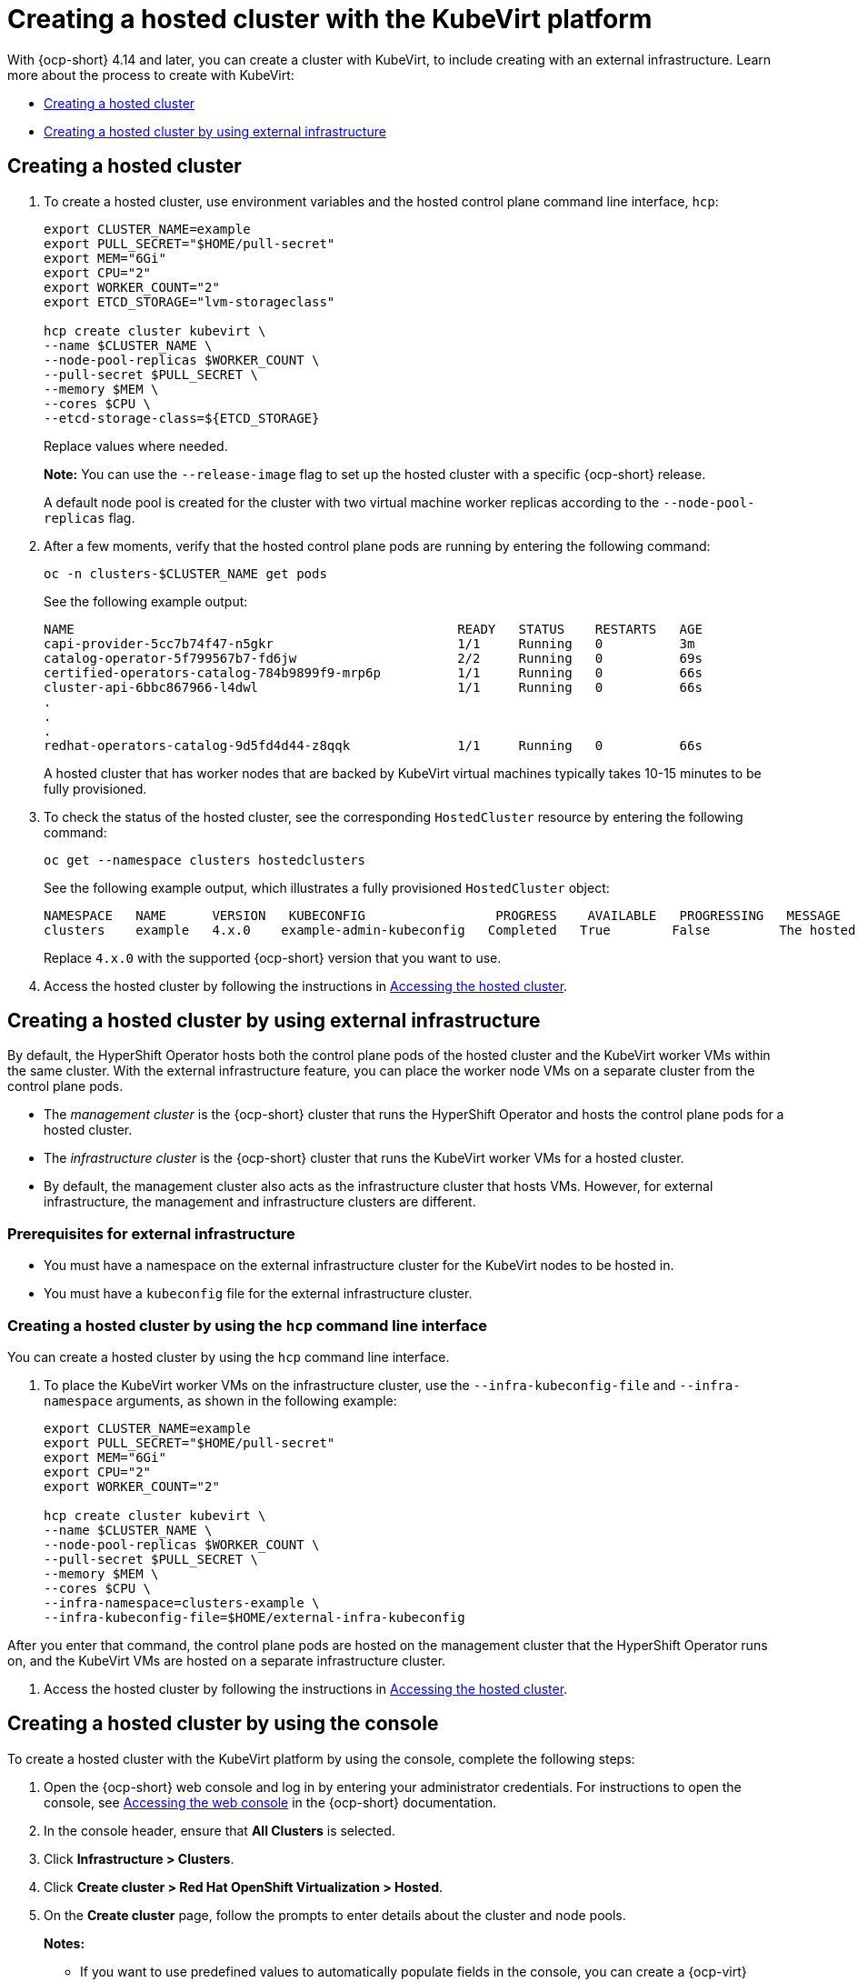 [#creating-a-hosted-cluster-kubevirt]
= Creating a hosted cluster with the KubeVirt platform

With {ocp-short} 4.14 and later, you can create a cluster with KubeVirt, to include creating with an external infrastructure. Learn more about the process to create with KubeVirt:

* <<creating-kubevirt,Creating a hosted cluster>>
* <<kubevirt-external-infra,Creating a hosted cluster by using external infrastructure>>


[#creating-kubevirt]
== Creating a hosted cluster

. To create a hosted cluster, use environment variables and the hosted control plane command line interface, `hcp`:

+
----
export CLUSTER_NAME=example
export PULL_SECRET="$HOME/pull-secret"
export MEM="6Gi"
export CPU="2"
export WORKER_COUNT="2"
export ETCD_STORAGE="lvm-storageclass"

hcp create cluster kubevirt \
--name $CLUSTER_NAME \
--node-pool-replicas $WORKER_COUNT \
--pull-secret $PULL_SECRET \
--memory $MEM \
--cores $CPU \
--etcd-storage-class=${ETCD_STORAGE}
----
+
Replace values where needed.
+
*Note:* You can use the `--release-image` flag to set up the hosted cluster with a specific {ocp-short} release.
+
A default node pool is created for the cluster with two virtual machine worker replicas according to the `--node-pool-replicas` flag.

. After a few moments, verify that the hosted control plane pods are running by entering the following command:

+
----
oc -n clusters-$CLUSTER_NAME get pods
----

+
See the following example output:

+
----
NAME                                                  READY   STATUS    RESTARTS   AGE
capi-provider-5cc7b74f47-n5gkr                        1/1     Running   0          3m
catalog-operator-5f799567b7-fd6jw                     2/2     Running   0          69s
certified-operators-catalog-784b9899f9-mrp6p          1/1     Running   0          66s
cluster-api-6bbc867966-l4dwl                          1/1     Running   0          66s
.
.
.
redhat-operators-catalog-9d5fd4d44-z8qqk              1/1     Running   0          66s
----

+
A hosted cluster that has worker nodes that are backed by KubeVirt virtual machines typically takes 10-15 minutes to be fully provisioned.

. To check the status of the hosted cluster, see the corresponding `HostedCluster` resource by entering the following command:

+
----
oc get --namespace clusters hostedclusters
----

+
See the following example output, which illustrates a fully provisioned `HostedCluster` object:

+
----
NAMESPACE   NAME      VERSION   KUBECONFIG                 PROGRESS    AVAILABLE   PROGRESSING   MESSAGE
clusters    example   4.x.0    example-admin-kubeconfig   Completed   True        False         The hosted control plane is available
----
+
Replace `4.x.0` with the supported {ocp-short} version that you want to use.

. Access the hosted cluster by following the instructions in xref:../hosted_control_planes/access_hosted_cluster.adoc#access-hosted-cluster[Accessing the hosted cluster].

[#kubevirt-external-infra]
== Creating a hosted cluster by using external infrastructure

By default, the HyperShift Operator hosts both the control plane pods of the hosted cluster and the KubeVirt worker VMs within the same cluster. With the external infrastructure feature, you can place the worker node VMs on a separate cluster from the control plane pods.

- The _management cluster_ is the {ocp-short} cluster that runs the HyperShift Operator and hosts the control plane pods for a hosted cluster.

- The _infrastructure cluster_ is the {ocp-short} cluster that runs the KubeVirt worker VMs for a hosted cluster.

- By default, the management cluster also acts as the infrastructure cluster that hosts VMs. However, for external infrastructure, the management and infrastructure clusters are different.

[#external-infrastructure-prereqs]
=== Prerequisites for external infrastructure

* You must have a namespace on the external infrastructure cluster for the KubeVirt nodes to be hosted in.

* You must have a `kubeconfig` file for the external infrastructure cluster.

[#create-by-hcp]
=== Creating a hosted cluster by using the `hcp` command line interface

You can create a hosted cluster by using the `hcp` command line interface.

. To place the KubeVirt worker VMs on the infrastructure cluster, use the `--infra-kubeconfig-file` and `--infra-namespace` arguments, as shown in the following example:

+
----
export CLUSTER_NAME=example
export PULL_SECRET="$HOME/pull-secret"
export MEM="6Gi"
export CPU="2"
export WORKER_COUNT="2"

hcp create cluster kubevirt \
--name $CLUSTER_NAME \
--node-pool-replicas $WORKER_COUNT \
--pull-secret $PULL_SECRET \
--memory $MEM \
--cores $CPU \
--infra-namespace=clusters-example \
--infra-kubeconfig-file=$HOME/external-infra-kubeconfig
----

After you enter that command, the control plane pods are hosted on the management cluster that the HyperShift Operator runs on, and the KubeVirt VMs are hosted on a separate infrastructure cluster.

. Access the hosted cluster by following the instructions in xref:../hosted_control_planes/access_hosted_cluster.adoc#access-hosted-cluster[Accessing the hosted cluster].

[#hosted-create-kubevirt-console]
== Creating a hosted cluster by using the console

To create a hosted cluster with the KubeVirt platform by using the console, complete the following steps:

. Open the {ocp-short} web console and log in by entering your administrator credentials. For instructions to open the console, see link:https://access.redhat.com/documentation/en-us/openshift_container_platform/4.14/html/web_console/web-console[Accessing the web console] in the {ocp-short} documentation.

. In the console header, ensure that **All Clusters** is selected.

. Click **Infrastructure > Clusters**.

. Click **Create cluster > Red Hat OpenShift Virtualization > Hosted**.

. On the **Create cluster** page, follow the prompts to enter details about the cluster and node pools.

+
*Notes:*

* If you want to use predefined values to automatically populate fields in the console, you can create a {ocp-virt} credential. For more information, see _Creating a credential for an on-premises environment_.

* On the *Cluster details* page, the pull secret is your {ocp-short} pull secret that you use to access {ocp-short} resources. If you selected a {ocp-virt} credential, the pull secret is automatically populated.

. Review your entries and click **Create**.

+
The **Hosted cluster** view is displayed.

. Monitor the deployment of the hosted cluster in the **Hosted cluster** view. If you do not see information about the hosted cluster, ensure that **All Clusters** is selected, and click the cluster name.

. Wait until the control plane components are ready. This process can take a few minutes.

. To view the node pool status, scroll to the **NodePool** section. The process to install the nodes takes about 10 minutes. You can also click **Nodes** to confirm whether the nodes joined the hosted cluster.

[#hosted-create-kubevirt-additional-resources]
== Additional resources

* To create credentials that you can reuse when you create a hosted cluster with the console, see xref:../credentials/credential_on_prem.adoc#creating-a-credential-for-an-on-premises-environment[Creating a credential for an on-premises environment].

* To access a hosted cluster, see xref:../hosted_control_planes/access_hosted_cluster.adoc#access-hosted-cluster[Accessing the hosted cluster].
